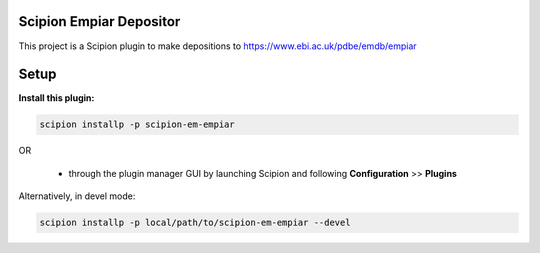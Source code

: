 ========================
Scipion Empiar Depositor
========================

This project is a Scipion plugin to make depositions to https://www.ebi.ac.uk/pdbe/emdb/empiar

=====
Setup
=====

**Install this plugin:**

.. code-block::

    scipion installp -p scipion-em-empiar

OR

  - through the plugin manager GUI by launching Scipion and following **Configuration** >> **Plugins**

Alternatively, in devel mode:


.. code-block::

    scipion installp -p local/path/to/scipion-em-empiar --devel
